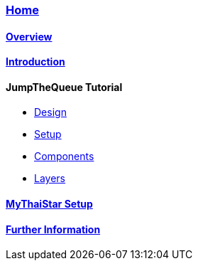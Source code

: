 === link:Home[Home]

==== link:overview[Overview]

==== link:introduction[Introduction]

//==== link:jumpthequeue-design[JumpTheQueue Tutorial]

==== JumpTheQueue Tutorial
* link:jumpthequeue-design[Design]
* link:jumpthequeue-setup[Setup]
* link:jumpthequeue-components[Components]
* link:jumpthequeue-layers[Layers]

==== link:mythaistar-setup[MyThaiStar Setup]

==== link:further-information[Further Information]
